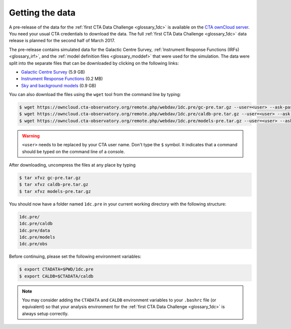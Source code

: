 .. _1dc_getting_data:

Getting the data
================

A pre-release of the data for the
:ref:`first CTA Data Challenge <glossary_1dc>`
is available on the
`CTA ownCloud server <https://owncloud.cta-observatory.org>`_.
You need your usual CTA credentials to download the data.
The full
:ref:`first CTA Data Challenge <glossary_1dc>`
data release is planned for the second half of March 2017.

The pre-release contains simulated data for the Galactic Centre Survey,
:ref:`Instrument Response Functions (IRFs) <glossary_irf>`, and the
:ref:`model definition files <glossary_moddef>`
that were used for the simulation.
The data were split into the separate files that can be downloaded
by clicking on the following links:

* `Galactic Centre Survey <https://owncloud.cta-observatory.org/remote.php/webdav/1dc.pre/gc-pre.tar.gz>`_ (5.9 GB)
* `Instrument Response Functions <https://owncloud.cta-observatory.org/remote.php/webdav/1dc.pre/caldb-pre.tar.gz>`_ (0.2 MB)
* `Sky and background models <https://owncloud.cta-observatory.org/remote.php/webdav/1dc.pre/models-pre.tar.gz>`_ (0.9 GB)

You can also download the files using the ``wget`` tool from the command
line by typing:

.. code-block:: bash

   $ wget https://owncloud.cta-observatory.org/remote.php/webdav/1dc.pre/gc-pre.tar.gz --user=<user> --ask-password
   $ wget https://owncloud.cta-observatory.org/remote.php/webdav/1dc.pre/caldb-pre.tar.gz --user=<user> --ask-password
   $ wget https://owncloud.cta-observatory.org/remote.php/webdav/1dc.pre/models-pre.tar.gz --user=<user> --ask-password

.. warning::
   ``<user>`` needs to be replaced by your CTA user name.
   Don't type the ``$`` symbol. It indicates that a command should be typed
   on the command line of a console.

After downloading, uncompress the files at any place by typing

.. code-block:: bash

   $ tar xfvz gc-pre.tar.gz
   $ tar xfvz caldb-pre.tar.gz
   $ tar xfvz models-pre.tar.gz

You should now have a folder named ``1dc.pre`` in your current working
directory with the following structure:

.. code-block:: bash

   1dc.pre/
   1dc.pre/caldb
   1dc.pre/data
   1dc.pre/models
   1dc.pre/obs

Before continuing, please set the following environment variables:

.. code-block:: bash

   $ export CTADATA=$PWD/1dc.pre
   $ export CALDB=$CTADATA/caldb

.. note::
   You may consider adding the ``CTADATA`` and ``CALDB`` environment variables
   to your ``.bashrc`` file (or equivalent) so that your analysis environment
   for the
   :ref:`first CTA Data Challenge <glossary_1dc>`
   is always setup correctly.

